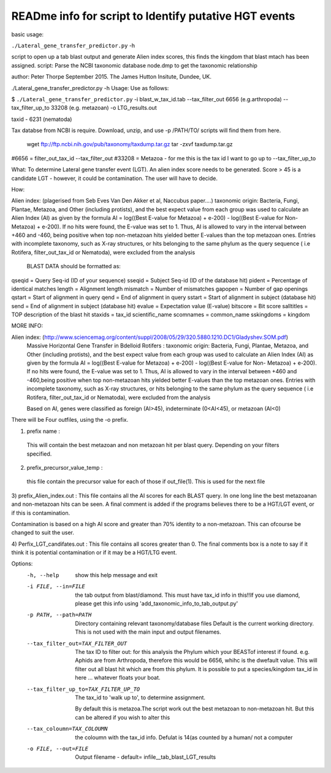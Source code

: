 READme info for script to Identify putative HGT events
======================================================

basic usage:

``./Lateral_gene_transfer_predictor.py`` -h 



script to open up a tab blast output and generate Alien index scores,
this finds the kingdom that blast mtach has been assigned.
script: Parse the NCBI taxonomic database node.dmp to get the
taxonomic relationship

author: Peter Thorpe September 2015. The James Hutton Insitute, Dundee, UK.

./Lateral_gene_transfer_predictor.py -h
Usage: Use as follows:

$ ``./Lateral_gene_transfer_predictor.py`` -i blast_w_tax_id.tab --tax_filter_out 6656 (e.g.arthropoda) --tax_filter_up_to 33208 (e.g. metazoan) -o LTG_results.out


taxid - 6231 (nematoda)

Tax databse from NCBI is require. Download, unzip, and use -p /PATH/TO/   scripts will find them from here.

    wget ftp://ftp.ncbi.nih.gov/pub/taxonomy/taxdump.tar.gz
    tar -zxvf taxdump.tar.gz


#6656 = filter_out_tax_id --tax_filter_out
#33208 = Metazoa   -  for me this is the tax id I want to go up to --tax_filter_up_to

What:
To determine Lateral gene transfer event (LGT). An alien index score needs to be generated. Score > 45
is a candidate LGT - however, it could be contamination. The user will have to decide.


How:

Alien index: (plagerised from Seb Eves Van Den Akker et al, Naccubus paper....)
taxonomic origin: Bacteria, Fungi, Plantae, Metazoa, and Other (including protists), and
the best expect value from each group was used to calculate an Alien Index (AI) as given
by the formula AI = log((Best E-value for Metazoa) + e-200) - log((Best E-value for Non-
Metazoa) + e-200). If no hits were found, the E-value was set to 1. Thus, AI is allowed to
vary in the interval between +460 and -460, being positive when top non-metazoan hits
yielded better E-values than the top metazoan ones. Entries with incomplete taxonomy,
such as X-ray structures, or hits belonging to the same phylum as the query sequence (
i.e Rotifera, filter_out_tax_id or Nematoda), were excluded from the analysis


    BLAST DATA should be formatted as:

qseqid = Query Seq-id (ID of your sequence)
sseqid = Subject Seq-id (ID of the database hit)
pident = Percentage of identical matches
length = Alignment length
mismatch = Number of mismatches
gapopen = Number of gap openings
qstart = Start of alignment in query
qend = End of alignment in query
sstart = Start of alignment in subject (database hit)
send = End of alignment in subject (database hit)
evalue = Expectation value (E-value)
bitscore = Bit score
salltitles = TOP description of the blast hit
staxids = tax_id
scientific_name
scomnames = common_name
sskingdoms = kingdom



MORE INFO:

Alien index:  (http://www.sciencemag.org/content/suppl/2008/05/29/320.5880.1210.DC1/Gladyshev.SOM.pdf)
    Massive Horizontal Gene Transfer in Bdelloid Rotifers :
    taxonomic origin: Bacteria, Fungi, Plantae, Metazoa, and Other (including protists), and
    the best expect value from each group was used to calculate an Alien Index (AI) as given
    by the formula AI = log((Best E-value for Metazoa) + e-200) - log((Best E-value for Non-
    Metazoa) + e-200). If no hits were found, the E-value was set to 1. Thus, AI is allowed to
    vary in the interval between +460 and -460,being positive when top non-metazoan hits
    yielded better E-values than the top metazoan ones. Entries with incomplete taxonomy,
    such as X-ray structures, or hits belonging to the same phylum as the query sequence (
    i.e Rotifera, filter_out_tax_id or Nematoda), were excluded from the analysis

    Based on AI, genes were classified as foreign (AI>45), indeterminate (0<AI<45), or metazoan (AI<0)

There will be Four outfiles, using the -o prefix.

1) prefix name :
 This will contain the best metazoan and non metazoan hit per blast query. Depending on your filters specified.

2) prefix_precursor_value_temp :
 this file contain the precursor value for each of those if out_file(1). This is used for the next file

3) prefix_Alien_index.out :
This file contains all the AI scores for each BLAST query. In one long line the best metazoanan
and non-metazoan hits can be seen. A final comment is added if the programs believes there to be a HGT/LGT event,
or if this is contamination.

Contamination is based on a high AI score and greater than 70% identity to a non-metazoan. This can ofcourse be changed to suit the user.

4) Perfix_LGT_candifates.out :
This file contains all scores greater than 0. The final comments box is a note to say if it think it is potential
contamination or if it may be a HGT/LTG event.



Options:
  -h, --help            show this help message and exit
  -i FILE, --in=FILE    the tab output from blast/diamond. This must have
                        tax_id info in this!!If you use diamond, please get
                        this info using 'add_taxonomic_info_to_tab_output.py'
  -p PATH, --path=PATH  Directory containing relevant taxonomy/database files
                        Default is the current working directory. This is not
                        used with the main input and output filenames.
  --tax_filter_out=TAX_FILTER_OUT
                        The tax ID to filter out: for this analysis the Phylum
                        which your BEASTof interest if found. e.g. Aphids are
                        from Arthropoda, therefore this would be 6656, whihc
                        is the dwefault value. This will filter out all blast
                        hit which are from this phylum. It is possible to put
                        a species/kingdom tax_id in here ... whatever floats
                        your boat.
  --tax_filter_up_to=TAX_FILTER_UP_TO
                         The tax_id to 'walk up to', to determine assignment.
                        By default this is metazoa.The script work out the
                        best metazoan to non-metazoan hit. But this can be
                        altered if you wish to alter this
  --tax_coloumn=TAX_COLOUMN
                        the coloumn with the tax_id info. Defulat is 14(as
                        counted by a human/ not a computer
  -o FILE, --out=FILE   Output filename - default=
                        infile__tab_blast_LGT_results

